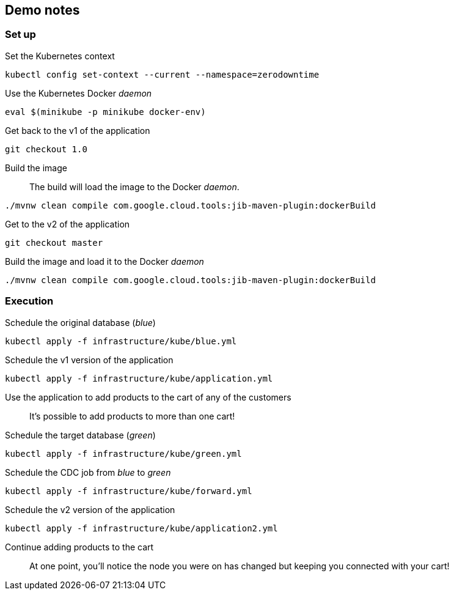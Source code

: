 ## Demo notes

### Set up

Set the Kubernetes context::
[source,bash]
----
kubectl config set-context --current --namespace=zerodowntime
----
Use the Kubernetes Docker _daemon_::
[source,bash]
----
eval $(minikube -p minikube docker-env)
----
Get back to the v1 of the application::
[source,bash]
----
git checkout 1.0
----
Build the image::
The build will load the image to the Docker _daemon_.
[source,bash]
----
./mvnw clean compile com.google.cloud.tools:jib-maven-plugin:dockerBuild
----
Get to the v2 of the application::
[source,bash]
----
git checkout master
----
Build the image and load it to the Docker _daemon_::
[source,bash]
----
./mvnw clean compile com.google.cloud.tools:jib-maven-plugin:dockerBuild
----

### Execution

Schedule the original database (_blue_)::
[source,bash]
----
kubectl apply -f infrastructure/kube/blue.yml
----
Schedule the v1 version of the application::
[source,bash]
----
kubectl apply -f infrastructure/kube/application.yml
----
Use the application to add products to the cart of any of the customers::
It's possible to add products to more than one cart!
Schedule the target database (_green_)::
[source,bash]
----
kubectl apply -f infrastructure/kube/green.yml
----
Schedule the CDC job from _blue_ to _green_::
[source,bash]
----
kubectl apply -f infrastructure/kube/forward.yml
----
Schedule the v2 version of the application::
[source,bash]
----
kubectl apply -f infrastructure/kube/application2.yml
----
Continue adding products to the cart::
At one point, you'll notice the node you were on has changed but keeping you connected with your cart!